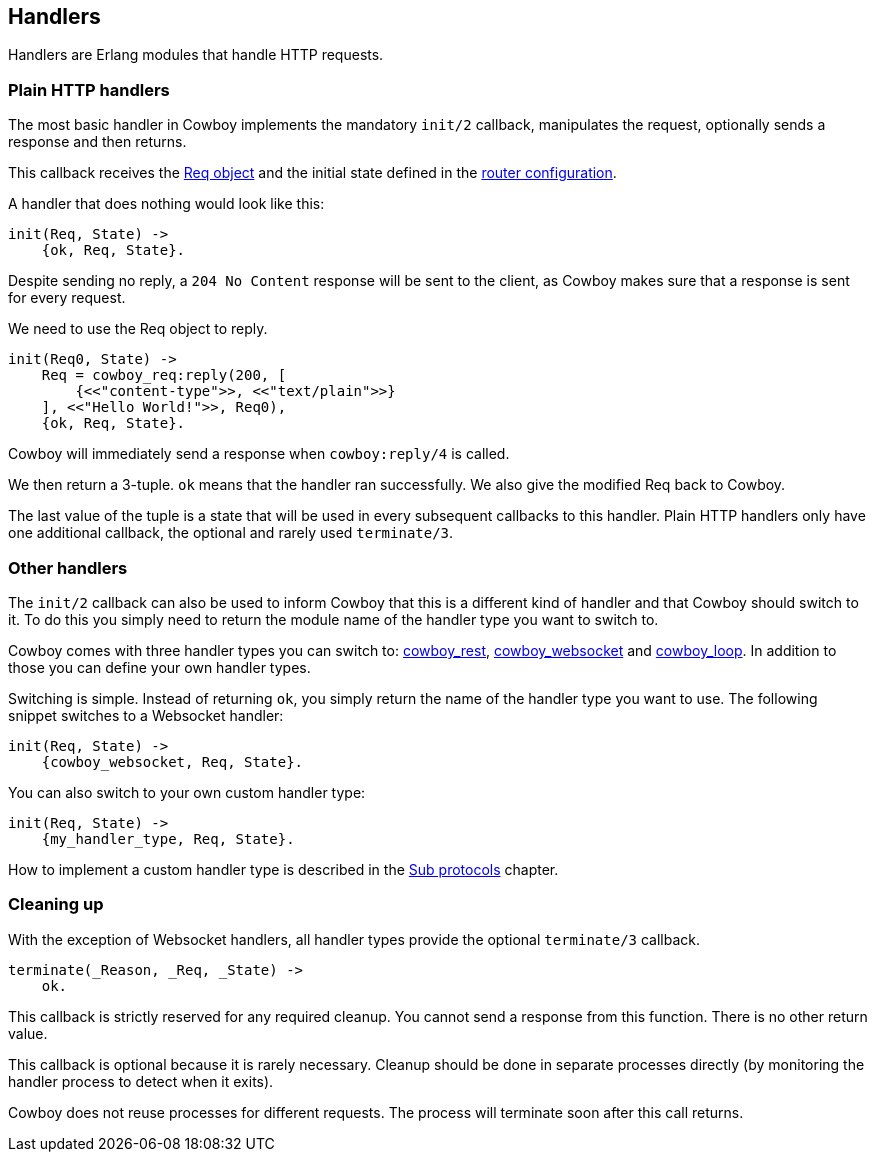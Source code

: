 [[handlers]]
== Handlers

Handlers are Erlang modules that handle HTTP requests.

=== Plain HTTP handlers

The most basic handler in Cowboy implements the mandatory
`init/2` callback, manipulates the request, optionally
sends a response and then returns.

This callback receives the xref:req[Req object] and the initial
state defined in the xref:routing[router configuration].

A handler that does nothing would look like this:

[source,erlang]
----
init(Req, State) ->
    {ok, Req, State}.
----

Despite sending no reply, a `204 No Content` response will be
sent to the client, as Cowboy makes sure that a response is
sent for every request.

We need to use the Req object to reply.

[source,erlang]
----
init(Req0, State) ->
    Req = cowboy_req:reply(200, [
        {<<"content-type">>, <<"text/plain">>}
    ], <<"Hello World!">>, Req0),
    {ok, Req, State}.
----

Cowboy will immediately send a response when `cowboy:reply/4`
is called.

We then return a 3-tuple. `ok` means that the handler ran
successfully. We also give the modified Req back to Cowboy.

The last value of the tuple is a state that will be used
in every subsequent callbacks to this handler. Plain HTTP
handlers only have one additional callback, the optional
and rarely used `terminate/3`.

=== Other handlers

The `init/2` callback can also be used to inform Cowboy
that this is a different kind of handler and that Cowboy
should switch to it. To do this you simply need to return
the module name of the handler type you want to switch to.

Cowboy comes with three handler types you can switch to:
xref:rest_handlers[cowboy_rest], xref:ws_handlers[cowboy_websocket]
and xref:loop_handlers[cowboy_loop]. In addition to those you
can define your own handler types.

Switching is simple. Instead of returning `ok`, you simply
return the name of the handler type you want to use. The
following snippet switches to a Websocket handler:

[source,erlang]
----
init(Req, State) ->
    {cowboy_websocket, Req, State}.
----

You can also switch to your own custom handler type:

[source,erlang]
----
init(Req, State) ->
    {my_handler_type, Req, State}.
----

How to implement a custom handler type is described in the
xref:sub_protocols[Sub protocols] chapter.

=== Cleaning up

With the exception of Websocket handlers, all handler types
provide the optional `terminate/3` callback.

[source,erlang]
----
terminate(_Reason, _Req, _State) ->
    ok.
----

This callback is strictly reserved for any required cleanup.
You cannot send a response from this function. There is no
other return value.

This callback is optional because it is rarely necessary.
Cleanup should be done in separate processes directly (by
monitoring the handler process to detect when it exits).

Cowboy does not reuse processes for different requests. The
process will terminate soon after this call returns.

